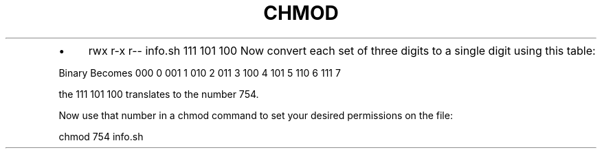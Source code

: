 .\" generated with Ronn/v0.7.3
.\" http://github.com/rtomayko/ronn/tree/0.7.3
.
.TH "CHMOD" "1" "September 2011" "" ""
.
.IP "\(bu" 4
rwx r\-x r\-\- info\.sh 111 101 100 Now convert each set of three digits to a single digit using this table:
.
.IP "" 0
.
.P
Binary Becomes 000 0 001 1 010 2 011 3 100 4 101 5 110 6 111 7
.
.P
the 111 101 100 translates to the number 754\.
.
.P
Now use that number in a chmod command to set your desired permissions on the file:
.
.P
chmod 754 info\.sh
